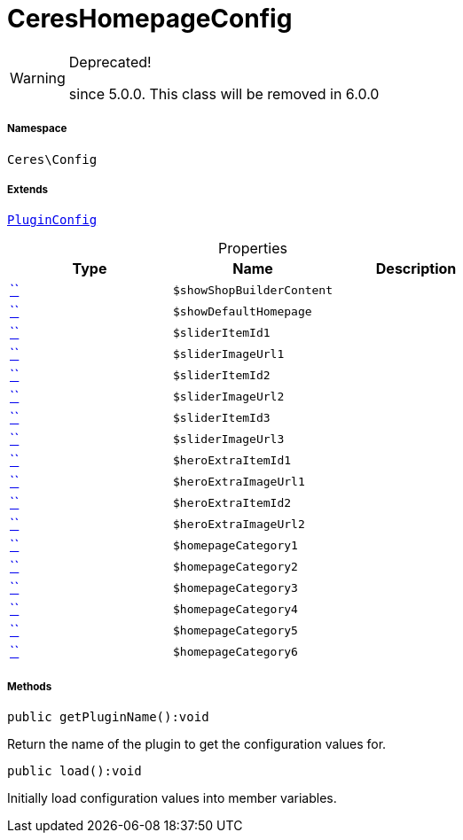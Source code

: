 :table-caption!:
:example-caption!:
:source-highlighter: prettify
:sectids!:
[[ceres__cereshomepageconfig]]
= CeresHomepageConfig



[WARNING]
.Deprecated! 
====

since 5.0.0. This class will be removed in 6.0.0

====


===== Namespace

`Ceres\Config`

===== Extends
xref:stable7@interface::Webshop.adoc#webshop_helpers_pluginconfig[`PluginConfig`]




.Properties
|===
|Type |Name |Description

|         xref:5.0.0@plugin-::.adoc#[``]
a|`$showShopBuilderContent`
||         xref:5.0.0@plugin-::.adoc#[``]
a|`$showDefaultHomepage`
||         xref:5.0.0@plugin-::.adoc#[``]
a|`$sliderItemId1`
||         xref:5.0.0@plugin-::.adoc#[``]
a|`$sliderImageUrl1`
||         xref:5.0.0@plugin-::.adoc#[``]
a|`$sliderItemId2`
||         xref:5.0.0@plugin-::.adoc#[``]
a|`$sliderImageUrl2`
||         xref:5.0.0@plugin-::.adoc#[``]
a|`$sliderItemId3`
||         xref:5.0.0@plugin-::.adoc#[``]
a|`$sliderImageUrl3`
||         xref:5.0.0@plugin-::.adoc#[``]
a|`$heroExtraItemId1`
||         xref:5.0.0@plugin-::.adoc#[``]
a|`$heroExtraImageUrl1`
||         xref:5.0.0@plugin-::.adoc#[``]
a|`$heroExtraItemId2`
||         xref:5.0.0@plugin-::.adoc#[``]
a|`$heroExtraImageUrl2`
||         xref:5.0.0@plugin-::.adoc#[``]
a|`$homepageCategory1`
||         xref:5.0.0@plugin-::.adoc#[``]
a|`$homepageCategory2`
||         xref:5.0.0@plugin-::.adoc#[``]
a|`$homepageCategory3`
||         xref:5.0.0@plugin-::.adoc#[``]
a|`$homepageCategory4`
||         xref:5.0.0@plugin-::.adoc#[``]
a|`$homepageCategory5`
||         xref:5.0.0@plugin-::.adoc#[``]
a|`$homepageCategory6`
|
|===


===== Methods

[source%nowrap, php]
[#getpluginname]
----

public getPluginName():void

----







Return the name of the plugin to get the configuration values for.

[source%nowrap, php]
[#load]
----

public load():void

----







Initially load configuration values into member variables.

